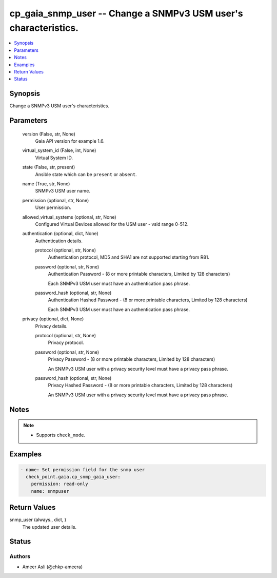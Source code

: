 .. _cp_gaia_snmp_user_module:


cp_gaia_snmp_user -- Change a SNMPv3 USM user's characteristics.
================================================================

.. contents::
   :local:
   :depth: 1


Synopsis
--------

Change a SNMPv3 USM user's characteristics.






Parameters
----------

  version (False, str, None)
    Gaia API version for example 1.6.


  virtual_system_id (False, int, None)
    Virtual System ID.


  state (False, str, present)
    Ansible state which can be :literal:`present` or :literal:`absent`.


  name (True, str, None)
    SNMPv3 USM user name.


  permission (optional, str, None)
    User permission.


  allowed_virtual_systems (optional, str, None)
    Configured Virtual Devices allowed for the USM user - vsid range 0-512.


  authentication (optional, dict, None)
    Authentication details.


    protocol (optional, str, None)
      Authentication protocol, MD5 and SHA1 are not supported starting from R81.


    password (optional, str, None)
      Authentication Password - (8 or more printable characters, Limited by 128 characters)

      Each SNMPv3 USM user must have an authentication pass phrase.


    password_hash (optional, str, None)
      Authentication Hashed Password - (8 or more printable characters, Limited by 128 characters)

      Each SNMPv3 USM user must have an authentication pass phrase.



  privacy (optional, dict, None)
    Privacy details.


    protocol (optional, str, None)
      Privacy protocol.


    password (optional, str, None)
      Privacy Password - (8 or more printable characters, Limited by 128 characters)

      An SNMPv3 USM user with a privacy security level must have a privacy pass phrase.


    password_hash (optional, str, None)
      Privacy Hashed Password - (8 or more printable characters, Limited by 128 characters)

      An SNMPv3 USM user with a privacy security level must have a privacy pass phrase.






Notes
-----

.. note::
   - Supports :literal:`check\_mode`.




Examples
--------

.. code-block:: yaml+jinja

    
    - name: Set permission field for the snmp user
      check_point.gaia.cp_snmp_gaia_user:
        permission: read-only
        name: snmpuser



Return Values
-------------

snmp_user (always., dict, )
  The updated user details.





Status
------





Authors
~~~~~~~

- Ameer Asli (@chkp-ameera)

